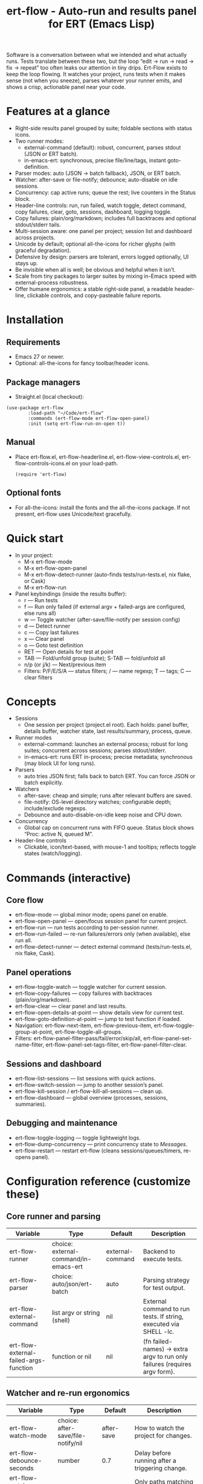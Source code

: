 #+title: ert-flow - Auto-run and results panel for ERT (Emacs Lisp)

Software is a conversation between what we intended and what actually runs. Tests translate between these two, but the loop “edit → run → read → fix → repeat” too often leaks our attention in tiny drips.
Ert-Flow exists to keep the loop flowing. It watches your project, runs tests when it makes sense (not when you sneeze), parses whatever your runner emits, and shows a crisp, actionable panel near your code.

#+caption: Ert-Flow in action
#+attr_org: :width 900
[[./ert-flow.png]]

* Features at a glance
- Right-side results panel grouped by suite; foldable sections with status icons.
- Two runner modes:
  - external-command (default): robust, concurrent, parses stdout (JSON or ERT batch).
  - in-emacs-ert: synchronous, precise file/line/tags, instant goto-definition.
- Parser modes: auto (JSON → batch fallback), JSON, or ERT batch.
- Watcher: after-save or file-notify; debounce; auto-disable on idle sessions.
- Concurrency: cap active runs; queue the rest; live counters in the Status block.
- Header-line controls: run, run failed, watch toggle, detect command, copy failures, clear, goto, sessions, dashboard, logging toggle.
- Copy failures: plain/org/markdown; includes full backtraces and optional stdout/stderr tails.
- Multi-session aware: one panel per project; session list and dashboard across projects.
- Unicode by default; optional all-the-icons for richer glyphs (with graceful degradation).
- Defensive by design: parsers are tolerant, errors logged optionally, UI stays up.
- Be invisible when all is well; be obvious and helpful when it isn’t.
- Scale from tiny packages to larger suites by mixing in-Emacs speed with external-process robustness.
- Offer humane ergonomics: a stable right-side panel, a readable header-line, clickable controls, and copy-pasteable failure reports.

* Installation
** Requirements
  - Emacs 27 or newer.
  - Optional: all-the-icons for fancy toolbar/header icons.
** Package managers
  - Straight.el (local checkout):
  #+begin_src 
(use-package ert-flow
        :load-path "~/Code/ert-flow"
        :commands (ert-flow-mode ert-flow-open-panel)
        :init (setq ert-flow-run-on-open t))
  #+end_src
** Manual
    - Place ert-flow.el, ert-flow-headerline.el, ert-flow-view-controls.el, ert-flow-controls-icons.el on your load-path.
      #+begin_src 
     (require 'ert-flow)
      #+end_src
** Optional fonts
  - For all-the-icons: install the fonts and the all-the-icons package. If not present, ert-flow uses Unicode/text gracefully.

* Quick start
- In your project:
  - M-x ert-flow-mode
  - M-x ert-flow-open-panel
  - M-x ert-flow-detect-runner (auto-finds tests/run-tests.el, nix flake, or Cask)
  - M-x ert-flow-run
- Panel keybindings (inside the results buffer):
  - r — Run tests
  - f — Run only failed (if external argv + failed-args are configured, else runs all)
  - w — Toggle watcher (after-save/file-notify per session config)
  - d — Detect runner
  - c — Copy last failures
  - x — Clear panel
  - o — Goto test definition
  - RET — Open details for test at point
  - TAB — Fold/unfold group (suite); S-TAB — fold/unfold all
  - n/p (or j/k) — Next/previous item
  - Filters: P/F/E/S/A — status filters; / — name regexp; T — tags; C — clear filters

* Concepts
- Sessions
  - One session per project (project.el root). Each holds: panel buffer, details buffer, watcher state, last results/summary, process, queue.
- Runner modes
  - external-command: launches an external process; robust for long suites; concurrent across sessions; parses stdout/stderr.
  - in-emacs-ert: runs ERT in-process; precise metadata; synchronous (may block UI for long runs).
- Parsers
  - auto tries JSON first; falls back to batch ERT. You can force JSON or batch explicitly.
- Watchers
  - after-save: cheap and simple; runs after relevant buffers are saved.
  - file-notify: OS-level directory watches; configurable depth; include/exclude regexps.
  - Debounce and auto-disable-on-idle keep noise and CPU down.
- Concurrency
  - Global cap on concurrent runs with FIFO queue. Status block shows “Proc: active N, queued M”.
- Header-line controls
  - Clickable, icon/text-based, with mouse-1 and tooltips; reflects toggle states (watch/logging).

* Commands (interactive)
** Core flow
  - ert-flow-mode — global minor mode; opens panel on enable.
  - ert-flow-open-panel — open/focus session panel for current project.
  - ert-flow-run — run tests according to per-session runner.
  - ert-flow-run-failed — re-run failures/errors only (when available), else run all.
  - ert-flow-detect-runner — detect external command (tests/run-tests.el, nix flake, Cask).
** Panel operations
  - ert-flow-toggle-watch — toggle watcher for current session.
  - ert-flow-copy-failures — copy failures with backtraces (plain/org/markdown).
  - ert-flow-clear — clear panel and last results.
  - ert-flow-open-details-at-point — show details view for current test.
  - ert-flow-goto-definition-at-point — jump to test function if loaded.
  - Navigation: ert-flow-next-item, ert-flow-previous-item, ert-flow-toggle-group-at-point, ert-flow-toggle-all-groups.
  - Filters: ert-flow-panel-filter-pass/fail/error/skip/all, ert-flow-panel-set-name-filter, ert-flow-panel-set-tags-filter, ert-flow-panel-filter-clear.
** Sessions and dashboard
  - ert-flow-list-sessions — list sessions with quick actions.
  - ert-flow-switch-session — jump to another session’s panel.
  - ert-flow-kill-session / ert-flow-kill-all-sessions — clean up.
  - ert-flow-dashboard — global overview (processes, sessions, summaries).
** Debugging and maintenance
  - ert-flow-toggle-logging — toggle lightweight logs.
  - ert-flow-dump-concurrency — print concurrency state to /Messages/.
  - ert-flow-restart — restart ert-flow (cleans sessions/queues/timers, re-opens panel).

* Configuration reference (customize these)
** Core runner and parsing
| Variable                                  | Type                               | Default             | Description                                                                 |
|-------------------------------------------+------------------------------------+---------------------+-----------------------------------------------------------------------------|
| ert-flow-runner                           | choice: external-command/in-emacs-ert | external-command    | Backend to execute tests.                                                   |
| ert-flow-parser                           | choice: auto/json/ert-batch        | auto                | Parsing strategy for test output.                                           |
| ert-flow-external-command                 | list argv or string (shell)        | nil                 | External command to run tests. If string, executed via SHELL -lc.           |
| ert-flow-external-failed-args-function    | function or nil                    | nil                 | (fn failed-names) → extra argv to run only failures (requires argv form).   |

** Watcher and re-run ergonomics
| Variable                         | Type                              | Default  | Description                                                                |
|----------------------------------+-----------------------------------+----------+----------------------------------------------------------------------------|
| ert-flow-watch-mode              | choice: after-save/file-notify/nil| after-save | How to watch the project for changes.                                      |
| ert-flow-debounce-seconds        | number                            | 0.7      | Delay before running after a triggering change.                            |
| ert-flow-watch-include-regexp    | regexp or nil                     | \.el\’   | Only paths matching this are eligible (nil = include all).                 |
| ert-flow-watch-exclude-regexp    | regexp or nil                     | common dirs | Exclude matching paths (.git, .direnv, node_modules, build, dist…).     |
| ert-flow-file-notify-max-depth   | integer                           | 3        | Recursion depth for file-notify watchers.                                  |
| ert-flow-session-idle-seconds    | integer                           | 120      | Auto-disable watch for idle sessions after this many seconds.              |
| ert-flow-idle-gc-interval        | integer                           | 30       | Interval between idle GC checks.                                           |

** Concurrency and resources
| Variable                       | Type     | Default | Description                                                       |
|--------------------------------+----------+---------+-------------------------------------------------------------------|
| ert-flow-max-concurrent-runs   | integer  | 3       | Global cap on parallel test processes (across sessions).          |
| ert-flow-max-raw-output-bytes  | int or nil | 1048576 | Cap stored raw stdout/stderr per session (nil = unlimited).     |

** Panel, UI, and header-line
| Variable                         | Type                        | Default | Description                                                                    |
|----------------------------------+-----------------------------+---------+--------------------------------------------------------------------------------|
| ert-flow-panel-side              | choice: right/bottom/left/top | right   | Where to display the side panel.                                               |
| ert-flow-panel-width             | integer                     | 42      | Panel width in columns.                                                        |
| ert-flow-icons                   | boolean                     | t       | Show per-test status icons (Unicode or all-the-icons).                         |
| ert-flow-toolbar-style           | choice: auto/icons/text     | auto    | Prefer icons when available, force icons, or always text.                      |
| ert-flow-view-headerline-enable  | boolean                     | t       | Show clickable controls in the panel’s header-line.                            |
| ert-flow-headerline-controls-order | list of symbols/:gap      | (run run-failed :gap watch :gap copy clear :gap detect goto :gap sessions dashboard :gap logging) | Order of header-line controls. |
| ert-flow-controls-registry       | alist (advanced)            | see code| Declarative controls (labels/icons/commands).                                  |

** Icon settings (if you use all-the-icons)
| Variable                            | Type            | Default | Description                                                   |
|-------------------------------------+-----------------+---------+---------------------------------------------------------------|
| ert-flow-controls-use-graphic-icons | boolean         | t       | Prefer all-the-icons when available.                          |
| ert-flow-controls-icon-height       | number          | 0.9     | Uniform icon height in header-line.                           |
| ert-flow-controls-icon-raise        | number          | 0.11    | Vertical raise via ‘display’ property (fine-tunes alignment). |
| ert-flow-controls-icon-map          | alist           | mapping | Control-key → (provider . name) or per-state map.             |
| ert-flow-controls-icon-face-map     | alist           | mapping | Optional face overrides for non-toggle icons.                 |
| ert-flow-controls-toggle-on-face    | face/plist      | gray85  | Face for toggle icons when ON.                                |
| ert-flow-controls-toggle-off-face   | face/plist      | gray60  | Face for toggle icons when OFF.                               |

** Copy failures and reporting
| Variable                        | Type                      | Default | Description                                                                 |
|---------------------------------+---------------------------+---------+-----------------------------------------------------------------------------|
| ert-flow-copy-format            | choice: plain/org/markdown| plain   | Format of copied failure report.                                            |
| ert-flow-copy-backtrace-limit   | int or nil               | nil     | Truncate each details/backtrace to this many chars.                         |
| ert-flow-copy-include-stdout    | boolean                  | nil     | Include raw stdout tail (capped by the same limit).                         |
| ert-flow-copy-include-stderr    | boolean                  | nil     | Include captured stderr tail (capped by the same limit).                    |

** Session quality of life
| Variable                             | Type      | Default | Description                                                       |
|--------------------------------------+-----------+---------+-------------------------------------------------------------------|
| ert-flow-run-on-enable               | boolean   | nil     | If non-nil, run once when ert-flow-mode is enabled.               |
| ert-flow-auto-detect-on-open         | boolean   | t       | Try to auto-detect external command when opening the panel.       |
| ert-flow-run-on-open                 | boolean   | t       | First open triggers a run when feasible.                          |
| ert-flow-log-enabled                 | boolean   | nil     | Print lightweight logs to /Messages/ (toggled via command).       |
| ert-flow-session-naming-function     | function  | default | (fn root) → name for “*ert-flow: NAME/” buffer.                   |

* Example configurations
** Minimal external command
  - (setq ert-flow-external-command '("emacs" "-Q" "--batch" "-l" "tests/run-tests.el"))
** Per-project .dir-locals (session-level settings)
#+begin_src 
   ((lisp-mode
     (ert-flow-runner . external-command)
     (ert-flow-external-command . ("emacs" "-Q" "--batch" "-l" "tests/run-tests.el"))
     (ert-flow-parser . auto)
     (ert-flow-watch-mode . after-save)
     (ert-flow-debounce-seconds . 0.5)
     (ert-flow-file-notify-max-depth . 2)))
#+end_src
** Run only failed externally (example adapter)
#+begin_src 
(setq ert-flow-external-failed-args-function
          (lambda (names)
            (when names
              (list "--" "--tests" (mapconcat #'identity names ",")))))
#+end_src

** JSON output (recommended schema)
*** Top-level object
  - summary: {total, passed, failed, error, skipped, duration_ms?, time?}
  - tests: array of {name, status, message?, details?, file?, line?, tags?}
*** Example
#+begin_src 
  {
      "summary": {"total": 12, "passed": 10, "failed": 1, "error": 1, "duration_ms": 8342},
      "tests": [
        {"name":"ns/test-1","status":"pass"},
        {"name":"ns/test-2","status":"fail","message":"expected X","details":"..."}
      ]
    }
#+end_src
*** Notes
  - status is case-insensitive and accepts pass/ok, fail/failed, error, skip/skipped, xfail.
  - If duration_ms is missing, ert-flow computes elapsed time when possible.

* Using the panel effectively
** Start with Status
  - Counters, duration, active/queued processes, project, runner, mode, watch state, parser.
** Groups (suites)
  - Fold green-all-pass groups (auto-initialized); expand for failures/errors.
  - Click a test to see details; press o to jump to its definition (if loaded).
** Header-line controls
  - Mouse-1 on icons: run, run failed, toggle watch, detect, copy, clear, goto, sessions, dashboard, logging.
  - Tooltips explain each control. If icons aren’t available, text labels are used.

** Runner detection (external)
- M-x ert-flow-detect-runner tries:
  - tests/run-tests.el or test/run-tests.el → emacs -Q --batch -l <path>
  - flake.nix → nix run .#tests
  - Cask → cask exec ert-runner
- If multiple entrypoints are found, you’ll be prompted to pick one.

* Tips and tricks
- Prefer in-emacs-ert to quickly jump to failures while iterating on a test file, switch to external for big suites.
- Set a small debounce (0.3–0.7s) to keep the flow without running on every keystroke-save combo.
- Use filters (P/F/E/S, / regexp, T tags) to focus on what matters right now.
- Copy failures in org format for issue trackers that love org’s structured blocks. Your future self (and coworkers) will thank you.

* Troubleshooting (and gentle humor)
- Icons look plain
  - That’s okay! Unicode mode is intentional. Install all-the-icons for fancier looks. If your fonts and ligatures behave, Emacs will too (most of the time).
- in-emacs-ert freezes Emacs
  - It’s synchronous by design. For long suites, pick external-command. Coffee is optional but recommended.
- “Run failed” still runs everything
  - Ensure ert-flow-external-command is a list (argv), not a shell string, and set ert-flow-external-failed-args-function.
- Nothing happens on save
  - Check ert-flow-watch-mode, include/exclude regexps, and whether your file is under the project root (project.el).
- JSON parser fails mysteriously
  - Keep batch fallback via ‘auto’. If your runner prints banners around JSON, ert-flow tries to snip “{…}” out; when in doubt, emit a clean JSON blob.

* Faces (customize for your theme)
- Result faces
  - ert-flow-face-pass, ert-flow-face-fail, ert-flow-face-error, ert-flow-face-skip
- Toolbar/header-line faces
  - ert-flow-headerline
  - Icon faces: ert-flow-controls-icon-on/off, or overrides via the icon face map.
- Toolbar button faces (legacy in-buffer toolbar is superseded by header-line controls, but faces remain available)

* Developer notes (optional)
- Header-line controls are declared in ert-flow-view-controls.el; icons live in ert-flow-controls-icons.el; the renderer and cache are in ert-flow-headerline.el.
- External runs use make-process with stderr captured separately; sentinel selects stdout vs stderr for parsing, trims buffers according to ert-flow-max-raw-output-bytes.
- In-Emacs runs enrich results directly from ERT objects: file/line, tags, and backtrace pretty-printing.

* Contributing
- Issues and PRs are welcome. Please include:
  - Emacs version, OS, and how you run tests (external vs in-Emacs).
  - A snippet of stdout/stderr or JSON (trimmed is fine) when parsing is the issue.
  - A screenshot of the panel if a UI quirk is suspected (optional but delightful).
* Tests
  - You can run package tests in batch:
    - emacs -Q --batch -L . -l ert-flow.el -l tests/ert-flow-tests.el -f ert-run-tests-batch-and-exit
  - Or via your project’s tests/run-tests.el.

* License
- MIT. Share, remix, and don’t blame us if your tests discover new truths about your code.

* Roadmap
- In-Emacs reporter
  - Capture precise file/line/tags/duration without text parsing; unify with in-emacs-ert path.
- Dashboard++
  - Filterable, sortable multi-session view; quick actions; persistent layout.
- Parsers
  - TAP and pluggable custom parsers; richer JSON schema (attachments, artifacts).
- UX
  - Status/search in panel; better folding persistence; richer filters (by tag/status/duration).
- Adaptive ergonomics
  - Dynamic panel width (golden ratio option); auto-switch runner based on suite size/duration.
- Packaging
  - MELPA recipe; more examples for JSON emitters; improved Nix story and templates.
- Documentation
  - More “recipes” for common project setups; troubleshooting playbook with patterns.
